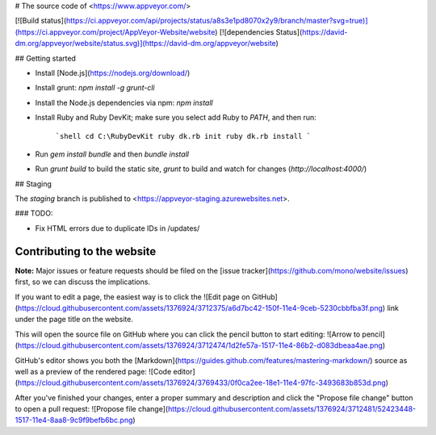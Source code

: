 # The source code of <https://www.appveyor.com/>

[![Build status](https://ci.appveyor.com/api/projects/status/a8s3e1pd8070x2y9/branch/master?svg=true)](https://ci.appveyor.com/project/AppVeyor-Website/website)
[![dependencies Status](https://david-dm.org/appveyor/website/status.svg)](https://david-dm.org/appveyor/website)


## Getting started

* Install [Node.js](https://nodejs.org/download/)
* Install grunt: `npm install -g grunt-cli`
* Install the Node.js dependencies via npm: `npm install`
* Install Ruby and Ruby DevKit; make sure you select add Ruby to `PATH`, and then run:

    ```shell
    cd C:\RubyDevKit
    ruby dk.rb init
    ruby dk.rb install
    ```

* Run `gem install bundle` and then `bundle install`
* Run `grunt build` to build the static site, `grunt` to build and watch for changes (`http://localhost:4000/`)

## Staging

The `staging` branch is published to <https://appveyor-staging.azurewebsites.net>.

### TODO:

* Fix HTML errors due to duplicate IDs in /updates/

Contributing to the website
---------------------------

**Note:** Major issues or feature requests should be filed on the [issue tracker](https://github.com/mono/website/issues) first, so we can discuss the implications.

If you want to edit a page, the easiest way is to click the ![Edit page on GitHub](https://cloud.githubusercontent.com/assets/1376924/3712375/a6d7bc42-150f-11e4-9ceb-5230cbbfba3f.png) link under the page title on the website.

This will open the source file on GitHub where you can click the pencil button to start editing:
![Arrow to pencil](https://cloud.githubusercontent.com/assets/1376924/3712474/1d2fe57a-1517-11e4-86b2-d083dbeaa4ae.png)

GitHub's editor shows you both the [Markdown](https://guides.github.com/features/mastering-markdown/) source as well as a preview of the rendered page:
![Code editor](https://cloud.githubusercontent.com/assets/1376924/3769433/0f0ca2ee-18e1-11e4-97fc-3493683b853d.png)

After you've finished your changes, enter a proper summary and description and click the "Propose file change" button to open a pull request:
![Propose file change](https://cloud.githubusercontent.com/assets/1376924/3712481/52423448-1517-11e4-8aa8-9c9f9befb6bc.png)

